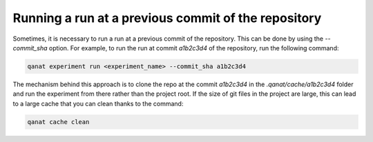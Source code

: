 ===========================================================================
Running a run at a previous commit of the repository
===========================================================================

Sometimes, it is necessary to run a run at a previous commit of the repository. This can be done by using the `--commit_sha` option. For example, to run the run at commit `a1b2c3d4` of the repository, run the following command:

.. code:: console

   qanat experiment run <experiment_name> --commit_sha a1b2c3d4

The mechanism behind this approach is to clone the repo at the commit `a1b2c3d4` in the `.qanat/cache/a1b2c3d4` folder and run the experiment from there rather than the project root. If the size of git files in the project are large, this can lead to a large cache that you can clean thanks to the command:

.. code:: console

   qanat cache clean
